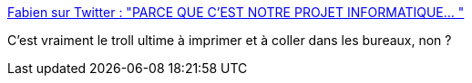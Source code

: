 :jbake-type: post
:jbake-status: published
:jbake-title: Fabien sur Twitter : "PARCE QUE C'EST NOTRE PROJET INFORMATIQUE… "
:jbake-tags: troll,informatique,projet,test,qualité,_mois_oct.,_année_2019
:jbake-date: 2019-10-23
:jbake-depth: ../
:jbake-uri: shaarli/1571852917000.adoc
:jbake-source: https://nicolas-delsaux.hd.free.fr/Shaarli?searchterm=https%3A%2F%2Ftwitter.com%2Fcraftsdicat%2Fstatus%2F1186680468487462912&searchtags=troll+informatique+projet+test+qualit%C3%A9+_mois_oct.+_ann%C3%A9e_2019
:jbake-style: shaarli

https://twitter.com/craftsdicat/status/1186680468487462912[Fabien sur Twitter : "PARCE QUE C'EST NOTRE PROJET INFORMATIQUE… "]

C'est vraiment le troll ultime à imprimer et à coller dans les bureaux, non ?
